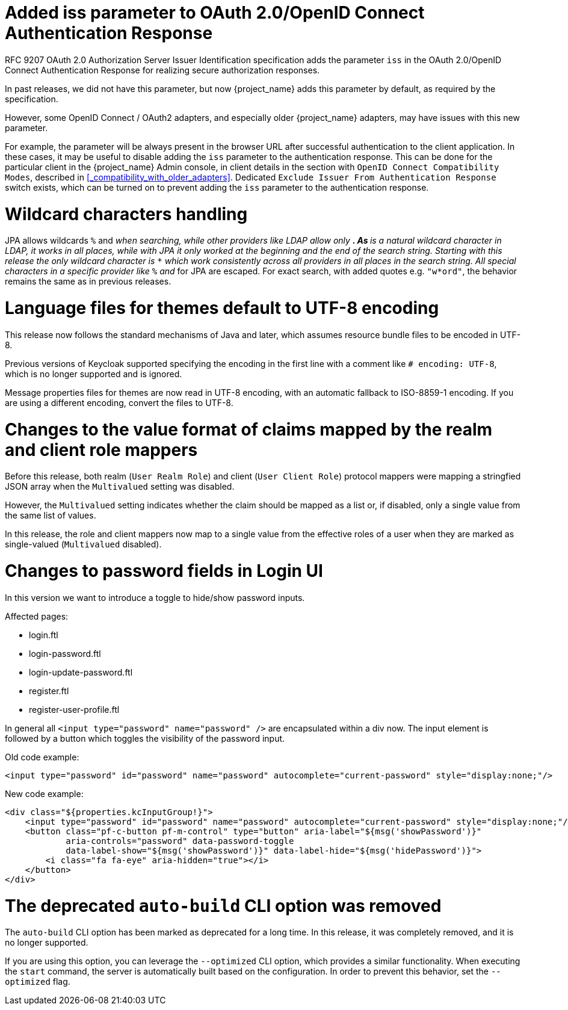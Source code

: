 = Added iss parameter to OAuth 2.0/OpenID Connect Authentication Response

RFC 9207 OAuth 2.0 Authorization Server Issuer Identification specification adds the parameter `iss` in the OAuth 2.0/OpenID Connect Authentication Response for realizing secure authorization responses.

In past releases, we did not have this parameter, but now {project_name} adds this parameter by default, as required by the specification.

However, some OpenID Connect / OAuth2 adapters, and especially older {project_name} adapters, may have issues with this new parameter.

For example, the parameter will be always present in the browser URL after successful authentication to the client application.
In these cases, it may be useful to disable adding the `iss` parameter to the authentication response. This can be done
for the particular client in the {project_name} Admin console, in client details in the section with `OpenID Connect Compatibility Modes`,
described in <<_compatibility_with_older_adapters>>. Dedicated `Exclude Issuer From Authentication Response` switch exists,
which can be turned on to prevent adding the `iss` parameter to the authentication response.

= Wildcard characters handling

JPA allows wildcards `%` and `_` when searching, while other providers like LDAP allow only `*`.
As `*` is a natural wildcard character in LDAP, it works in all places, while with JPA it only
worked at the beginning and the end of the search string. Starting with this release the only
wildcard character is `*` which work consistently across all providers in all places in the search
string. All special characters in a specific provider like `%` and `_` for JPA are escaped. For exact
search, with added quotes e.g. `"w*ord"`, the behavior remains the same as in previous releases.

= Language files for themes default to UTF-8 encoding

This release now follows the standard mechanisms of Java and later, which assumes resource bundle files to be encoded in UTF-8.

Previous versions of Keycloak supported specifying the encoding in the first line with a comment like `# encoding: UTF-8`, which is no longer supported and is ignored.

Message properties files for themes are now read in UTF-8 encoding, with an automatic fallback to ISO-8859-1 encoding.
If you are using a different encoding, convert the files to UTF-8.

= Changes to the value format of claims mapped by the realm and client role mappers

Before this release, both realm (`User Realm Role`) and client (`User Client Role`) protocol mappers
were mapping a stringfied JSON array when the `Multivalued` setting was disabled.

However, the `Multivalued` setting indicates whether the claim should be mapped as a list or, if disabled, only a single value
from the same list of values.

In this release, the role and client mappers now map to a single value from the effective roles of a user when
they are marked as single-valued (`Multivalued` disabled).

= Changes to password fields in Login UI

In this version we want to introduce a toggle to hide/show password inputs.

.Affected pages:
- login.ftl
- login-password.ftl
- login-update-password.ftl
- register.ftl
- register-user-profile.ftl

In general all `<input type="password" name="password" />` are encapsulated within a div now. The input element is followed by a button which toggles the visibility of the password input.

Old code example:
[source,html]
----
<input type="password" id="password" name="password" autocomplete="current-password" style="display:none;"/>
----

New code example:
[source,html]
----
<div class="${properties.kcInputGroup!}">
    <input type="password" id="password" name="password" autocomplete="current-password" style="display:none;"/>
    <button class="pf-c-button pf-m-control" type="button" aria-label="${msg('showPassword')}"
            aria-controls="password" data-password-toggle
            data-label-show="${msg('showPassword')}" data-label-hide="${msg('hidePassword')}">
        <i class="fa fa-eye" aria-hidden="true"></i>
    </button>
</div>
----

= The deprecated `auto-build` CLI option was removed

The `auto-build` CLI option has been marked as deprecated for a long time.
In this release, it was completely removed, and it is no longer supported.

If you are using this option, you can leverage the `--optimized` CLI option, which provides a similar functionality.
When executing the `start` command, the server is automatically built based on the configuration.
In order to prevent this behavior, set the `--optimized` flag.